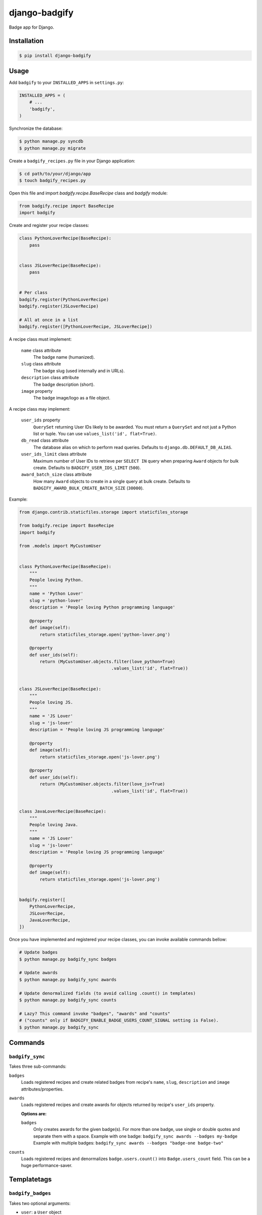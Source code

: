 django-badgify
==============

Badge app for Django.

.. image:: https://secure.travis-ci.org/ulule/django-badgify.png?branch=master
    :alt: Build Status
    :target: http://travis-ci.org/ulule/django-badgify

Installation
------------

.. code-block:: bash

    $ pip install django-badgify

Usage
-----

Add ``badgify`` to your ``INSTALLED_APPS`` in ``settings.py``:

.. code-block:: python

    INSTALLED_APPS = (
        # ...
        'badgify',
    )

Synchronize the database:

.. code-block:: bash

    $ python manage.py syncdb
    $ python manage.py migrate

Create a ``badgify_recipes.py`` file in your Django application:

.. code-block:: bash

    $ cd path/to/your/django/app
    $ touch badgify_recipes.py

Open this file and import `badgify.recipe.BaseRecipe` class and `badgify` module:

.. code-block:: python

    from badgify.recipe import BaseRecipe
    import badgify

Create and register your recipe classes:

.. code-block:: python

    class PythonLoverRecipe(BaseRecipe):
        pass


    class JSLoverRecipe(BaseRecipe):
        pass


    # Per class
    badgify.register(PythonLoverRecipe)
    badgify.register(JSLoverRecipe)

    # All at once in a list
    badgify.register([PythonLoverRecipe, JSLoverRecipe])

A recipe class must implement:

    ``name`` class attribute
        The badge name (humanized).

    ``slug`` class attribute
        The badge slug (used internally and in URLs).

    ``description`` class attribute
        The badge description (short).

    ``image`` property
        The badge image/logo as a file object.

A recipe class may implement:

    ``user_ids`` property
        ``QuerySet`` returning User IDs likely to be awarded. You must return a
        ``QuerySet`` and not just a Python list or tuple. You can use
        ``values_list('id', flat=True)``.

    ``db_read`` class attribute
        The database alias on which to perform read queries.
        Defaults to ``django.db.DEFAULT_DB_ALIAS``.

    ``user_ids_limit`` class attribute
        Maximum number of User IDs to retrieve per ``SELECT IN`` query when
        preparing ``Award`` objects for bulk create.
        Defaults to ``BADGIFY_USER_IDS_LIMIT`` (``500``).

    ``award_batch_size`` class attribute
        How many ``Award`` objects to create in a single query at bulk create.
        Defaults to ``BADGIFY_AWARD_BULK_CREATE_BATCH_SIZE`` (``30000``).

Example:

.. code-block:: python

    from django.contrib.staticfiles.storage import staticfiles_storage

    from badgify.recipe import BaseRecipe
    import badgify

    from .models import MyCustomUser


    class PythonLoverRecipe(BaseRecipe):
        """
        People loving Python.
        """
        name = 'Python Lover'
        slug = 'python-lover'
        description = 'People loving Python programming language'

        @property
        def image(self):
            return staticfiles_storage.open('python-lover.png')

        @property
        def user_ids(self):
            return (MyCustomUser.objects.filter(love_python=True)
                                        .values_list('id', flat=True))


    class JSLoverRecipe(BaseRecipe):
        """
        People loving JS.
        """
        name = 'JS Lover'
        slug = 'js-lover'
        description = 'People loving JS programming language'

        @property
        def image(self):
            return staticfiles_storage.open('js-lover.png')

        @property
        def user_ids(self):
            return (MyCustomUser.objects.filter(love_js=True)
                                        .values_list('id', flat=True))


    class JavaLoverRecipe(BaseRecipe):
        """
        People loving Java.
        """
        name = 'JS Lover'
        slug = 'js-lover'
        description = 'People loving JS programming language'

        @property
        def image(self):
            return staticfiles_storage.open('js-lover.png')


    badgify.register([
        PythonLoverRecipe,
        JSLoverRecipe,
        JavaLoverRecipe,
    ])

Once you have implemented and registered your recipe classes, you can invoke
available commands bellow:

.. code-block:: bash

    # Update badges
    $ python manage.py badgify_sync badges

    # Update awards
    $ python manage.py badgify_sync awards

    # Update denormalized fields (to avoid calling .count() in templates)
    $ python manage.py badgify_sync counts

    # Lazy? This command invoke "badges", "awards" and "counts"
    # ("counts" only if BADGIFY_ENABLE_BADGE_USERS_COUNT_SIGNAL setting is False).
    $ python manage.py badgify_sync

Commands
--------

``badgify_sync``
~~~~~~~~~~~~~~~~

Takes three sub-commands:

``badges``
    Loads registered recipes and create related badges from recipe's ``name``,
    ``slug``, ``description`` and ``image`` attributes/properties.

``awards``
    Loads registered recipes and create awards for objects returned by recipe's
    ``user_ids`` property.

    **Options are:**

    ``badges``
        Only creates awards for the given badge(s). For more than one badge,
        use single or double quotes and separate them with a space.
        Example with one badge: ``badgify_sync awards --badges my-badge``
        Example with multiple badges: ``badgify_sync awards --badges "badge-one badge-two"``

``counts``
    Loads registered recipes and denormalizes ``badge.users.count()`` into
    ``Badge.users_count`` field. This can be a huge performance-saver.

Templatetags
------------

``badgify_badges``
~~~~~~~~~~~~~~~~~~

Takes two optional arguments:

* ``user``: a ``User`` object
* ``username``: a ``User`` username

Without any argument, displays all badges. Otherwise, badges awarded by the given user.

.. code-block:: html+django

    {% load badgify_tags %}

    {% badgify_badges as badges %}
    {% badgify_badges username="johndoe" as badges %}
    {% badgify_badges user=user as badges %}

    {% for badge in badges %}
        {{ badge.name }}
    {% endfor %}

Custom Models
-------------

**django-badgify** lets you define your own model classes for ``Badge`` and ``Award``
models. That can be pretty useful for i18n stuff
(example: `django-transmetta <https://github.com/Yaco-Sistemas/django-transmeta/>`_ support),
adding custom fields, methods or properties.

Your models must inherit from ``badgify.models.base`` model classes:

.. code-block:: python

    # yourapp.models

    from badgify.models import base


    class Badge(base.Badge):
        # you own fields / logic here
        class Meta(base.Badge.Meta):
            abstract = False


    class Award(base.Award):
        # you own fields / logic here
        class Meta(base.Award.Meta):
            abstract = False


Then tell the application to use them in place of default ones in your ``settings.py`` module:

.. code-block:: python

    # yourapp.settings

    BADGIFY_BADGE_MODEL = 'yourapp.models.Badge'
    BADGIFY_AWARD_MODEL = 'yourapp.models.Award'

Settings
--------

You can altere the application behavior by defining settings in your ``settings.py``
module. All application settings are prefixed with ``BADGIFY_``.

``BADGIFY_BADGE_IMAGE_UPLOAD_ROOT``
    The root path for ``Badge``  model ``ImageField``.

``BADGIFY_BADGE_IMAGE_UPLOAD_URL``
    The URL ``Badge``  model ``ImageField``.

``BADGIFY_BADGE_IMAGE_UPLOAD_STORAGE``
    Your own ``django.core.files.storage`` storage instance.

``BADGIFY_BADGE_LIST_VIEW_PAGINATE_BY``
    Number of badges to display on the badge list page.

``BADGIFY_BADGE_DETAIL_VIEW_PAGINATE_BY``
    Number of awarded users to display on the badge detail page.

``BADGIFY_BADGE_MODEL``
    Your own concrete ``Badge`` model class as module path.
    Example: ``yourapp.models.Badge``.

``BADGIFY_AWARD_MODEL``
    Your own concrete ``Award`` model class as module path.
    Example: ``yourapp.models.Award``.

``BADGIFY_AWARD_BULK_CREATE_BATCH_SIZE``
    How many ``Award`` objects to create in a single query.
    Defaults to ``30000``.

``BADGIFY_USER_IDS_LIMIT``
    Maximum of User IDs to retrieve per SELECT IN query.
    Defaults to ``500``.

``BADGIFY_ENABLE_BADGE_USERS_COUNT_SIGNAL``
    Auto-increment ``badge.users_count`` field when a new award is created.
    Defaults to ``False`` (you need to invoke ``badgify_sync counts`` explicitly
    to auto-increment this field). If you set it to ``True``, you don't need
    to invoke ``badgify_sync counts`` anymore. It depends on your needs and on
    the amount of awards to create to improve performances.

Development
-----------

Installation
~~~~~~~~~~~~

Install `VirtualBox <https://www.virtualbox.org/>`_ and
`Vagrant <https://www.vagrantup.com/>`_.

Then, let's go:

.. code-block:: bash

    $ git clone https://github.com/ulule/django-badgify.git
    $ cd django-badgify
    $ vagrant up & vagrant ssh
    $ cd /vagrant
    $ make install
    $ source .venv/bin/activate

Example
~~~~~~~

Run the example project:

.. code-block:: bash

    $ vagrant ssh
    $ cd /vagrant
    $ source .venv/bin/activate
    $ make example

Tests
~~~~~

Execute the test suite:

.. code-block:: bash

    $ vagrant ssh
    $ cd /vagrant
    $ tox

Compatibility
-------------

This package is compatible with:

- python2.6, django1.5
- python2.6, django1.6
- python2.7, django1.5
- python2.7, django1.6
- python2.7, django1.7
- python3.3, django1.5
- python3.3, django1.6
- python3.3, django1.7
- python3.4, django1.5
- python3.4, django1.6
- python3.4, django1.7
